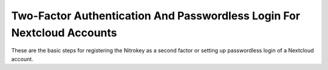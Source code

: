 Two-Factor Authentication And Passwordless Login For Nextcloud Accounts
=======================================================================

.. product-table:: fido2 nk3 passkey

These are the basic steps for registering the Nitrokey as a second factor or setting up passwordless login of a Nextcloud account.

.. raw:: html

   <iframe width="560" height="315" src="https://www.youtube.com/embed/6OqckXleVtg" title="YouTube video player" frameborder="0" allow="accelerometer; autoplay; clipboard-write; encrypted-media; gyroscope; picture-in-picture" allowfullscreen></iframe>

